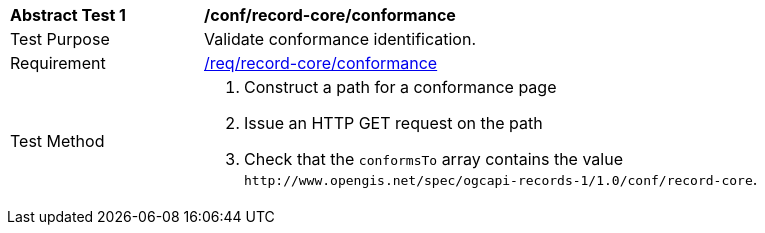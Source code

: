 [[ats_record-core_conformance]]
[width="90%",cols="2,6a"]
|===
^|*Abstract Test {counter:ats-id}* |*/conf/record-core/conformance*
^|Test Purpose |Validate conformance identification.
^|Requirement |<<req_record-core_conformance,/req/record-core/conformance>>
^|Test Method |. Construct a path for a conformance page
. Issue an HTTP GET request on the path
. Check that the `+conformsTo+` array contains the value `+http://www.opengis.net/spec/ogcapi-records-1/1.0/conf/record-core+`.
|===

